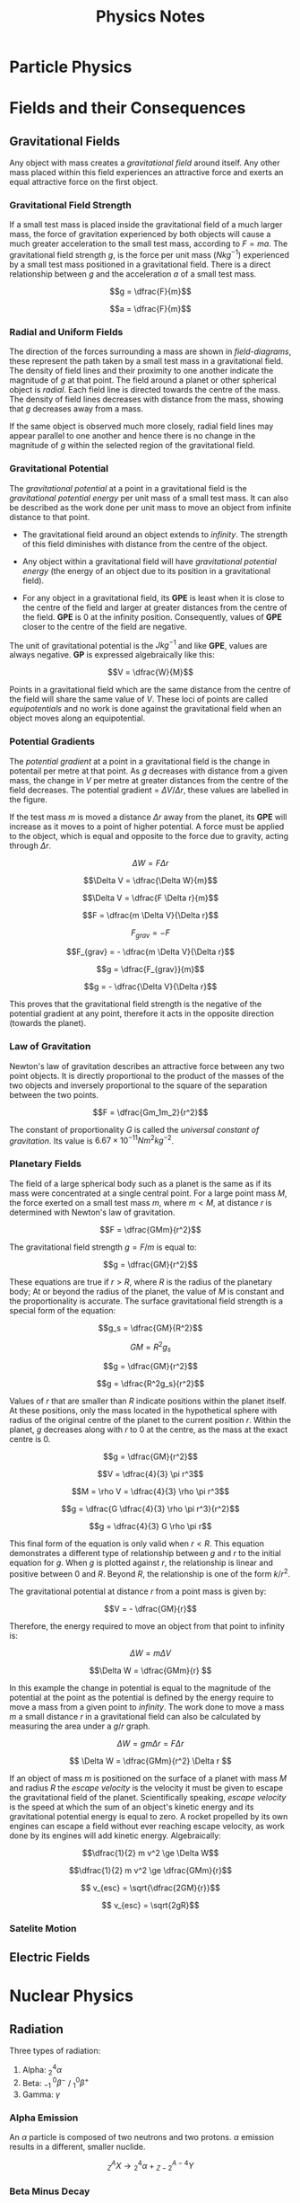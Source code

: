 
#+TITLE: Physics Notes
#+STARTUP: latexpreview
#+latex_header: \usepackage{tikz-feynman}
#+latex_header: \usepackage[left=2cm, right=2cm, top=2cm, bottom=2cm]{geometry}
#+latex_header: \usepackage{tikz}
#+latex_header: \usetikzlibrary{arrows.meta, decorations.pathreplacing, decorations.markings}
#+latex_header: \raggedbottom
#+latex_header: \usepackage{float}
#+latex_header: \clearpage

* Particle Physics

#+begin_export latex
\begin{picture}(150, 150)(-100, -100)
\put(-25,42){\line(-3,-5){25}}
\put(-25, 42){\line(1, 0){50}}
\put(25, 42){\line(3,-5){25}}
\put(-25, -42){\line(1,0){50}}
\put(-25, -42){\line(-3, 5){25}}
\put(25, -42){\line(3, 5){25}}
\put(-25, 42){\circle*{3}}
\put(-25, -42){\circle*{3}}
\put(25, 42){\circle*{3}}
\put(25, -42){\circle*{3}}
\put(-50, 0){\circle*{3}}
\put(50, 0){\circle*{3}}
\put(0, 0){\circle*{3}}
\put(-28, 47){$K^{0}$}
\put(-50, 40){$(d \bar{s})$}
\put(28, 47){$K^{+}$}
\put(40, 40){$(u\bar{s})$}
\put(-28, -55){$K^{-}$}
\put(-28, -70){$(s\bar{u})$}
\put(28, -55){$\bar{K}^{0}$}
\put(28, -70){$(s\bar{d})$}
\put(55, 0){$\pi^{+}$}
\put(55, -17){$(u \bar{d})$}
\put(-65, 0){$\pi^{-}$}
\put(-67, -17){$(d \bar{u})$}
\put(0, 10){$\pi^{0}$}
\put(-17, -17){$(d \bar{d} / u \bar{u})$}
\end{picture}
#+end_export

* Fields and their Consequences
** Gravitational Fields

Any object with mass creates a /gravitational field/ around itself. Any other mass placed within this field experiences an attractive force and exerts an equal attractive force on the first object.

*** Gravitational Field Strength

If a small test mass is placed inside the gravitational field of a much larger mass, the force of gravitation experienced by both objects will cause a much greater acceleration to the small test mass, according to $F = ma$. The gravitational field strength $g$, is the force per unit mass ($Nkg^{-1}$) experienced by a small test mass positioned in a gravitational field. There is a direct relationship between $g$ and the acceleration $a$ of a small test mass.

\[g = \dfrac{F}{m}\]

\[a = \dfrac{F}{m}\]

*** Radial and Uniform Fields

The direction of the forces surrounding a mass are shown in /field-diagrams/, these represent the path taken by a small test mass in a gravitational field. The density of field lines and their proximity to one another indicate the magnitude of $g$ at that point. The field around a planet or other spherical object is /radial/. Each field line is directed towards the centre of the mass. The density of field lines decreases with distance from the mass, showing that $g$ decreases away from a mass.

#+begin_export latex
\begin{figure}[H]
\centering
\begin{tikzpicture}
\begin{scope}[very thick,decoration={ markings, mark=at position 0.4 with {\arrow[]{Latex[length=2mm, width=2mm]}}}]
    \draw[postaction={decorate}] (0,2)--(0,0);
    \draw[postaction={decorate}] (0,-2)--(0,0);
    \draw[postaction={decorate}] (-2,0)--(0,0);
    \draw[postaction={decorate}] (2,0)--(0,0);
    \draw[postaction={decorate}] (1.41,1.41)--(0,0);
    \draw[postaction={decorate}] (1.41,-1.41)--(0,0);
    \draw[postaction={decorate}] (-1.41,1.41)--(0,0);
    \draw[postaction={decorate}] (-1.41,-1.41)--(0,0);
\end{scope}
\filldraw[fill=blue!40!white, draw=black] (0,0) circle (0.4cm);
\end{tikzpicture}
\caption{A radial graviatational field}
\end{figure}

#+end_export

If the same object is observed much more closely, radial field lines may appear parallel to one another and hence there is no change in the magnitude of $g$ within the selected region of the gravitational field.

#+begin_export latex
\begin{figure}[H]
\centering
\begin{tikzpicture}
\fill[blue!40!white] (-2,3) rectangle (-1.5, -3);
\begin{scope}[very thick,decoration={ markings, mark=at position 0.55 with {\arrow[]{Latex[length=2mm, width=2mm]}}}]
    \draw[] (-1.5, 3) -- (-1.5, -3);
    \draw[postaction={decorate}]  (1.5,2.5) -- (-1.5,2.5);
    \draw[postaction={decorate}]  (1.5,2.0) -- (-1.5,2.0);
    \draw[postaction={decorate}]  (1.5,1.5) -- (-1.5,1.5);
    \draw[postaction={decorate}]  (1.5,1.0) -- (-1.5,1.0);
    \draw[postaction={decorate}]  (1.5,0.5) -- (-1.5,0.5);
    \draw[postaction={decorate}]  (1.5,0.0) -- (-1.5,0.0);
    \draw[postaction={decorate}]  (1.5,-0.5) -- (-1.5,-0.5);
    \draw[postaction={decorate}]  (1.5,-1.0) -- (-1.5,-1.0);
    \draw[postaction={decorate}]  (1.5,-1.5) -- (-1.5,-1.5);
    \draw[postaction={decorate}]  (1.5,-2.0) -- (-1.5,-2.0);
    \draw[postaction={decorate}]  (1.5,-2.5) -- (-1.5,-2.5);
\end{scope}
\end{tikzpicture}
\caption{A "uniform" graviatational field}
\end{figure}
#+end_export

*** Gravitational Potential

The /gravitational potential/ at a point in a gravitational field is the /gravitational potential energy/ per unit mass of a small test mass. It can also be described as the work done per unit mass to move an object from infinite distance to that point.

- The gravitational field around an object extends to /infinity/. The strength of this field diminishes with distance from the centre of the object.

- Any object within a gravitational field will have /gravitational potential energy/ (the energy of an object due to its position in a gravitational field).

- For any object in a gravitational field, its *GPE* is least when it is close to the centre of the field and larger at greater distances from the centre of the field. *GPE* is $0$ at the infinity position. Consequently, values of *GPE* closer to the centre of the field are negative.

The unit of gravitational potential is the $Jkg^{-1}$ and like *GPE*, values are always negative. *GP* is expressed algebraically like this:

\[V = \dfrac{W}{M}\]

Points in a gravitational field which are the same distance from the centre of the field will share the same value of $V$. These loci of points are called /equipotentials/ and no work is done against the gravitational field when an object moves along an equipotential.


#+begin_export latex
\begin{figure}[H]
\centering
\begin{tikzpicture}
\begin{scope}[very thick,decoration={ markings, mark=at position 0.4 with {\arrow[]{Latex[length=2mm, width=2mm]}}}]
\end{scope}
\filldraw[fill=blue!40!white, draw=black] (0,0) circle (1cm);
\draw (0,0) circle (2.2cm);
\draw (0,0) circle (3.4cm);
\draw (0,0) circle (5.2cm);
\node[] at (0,1.25) {$-100$};
\node[] at (0,2.45) {$-80$};
\node[] at (0,3.6) {$-60$};
\node[] at (0,5.5) {$-40$};
\node[] at (5,5) {$MJkg^{-1}$};
\end{tikzpicture}
\caption{Equipotentials around a spherical body (not to scale)}
\end{figure}
#+end_export

*** Potential Gradients

The /potential gradient/ at a point in a gravitational field is the change in potentail per metre at that point. As $g$ decreases with distance from a given mass, the change in $V$ per metre at greater distances from the centre of the field decreases. The potential gradient = $\Delta V / \Delta r$, these values are labelled in the figure.

#+begin_export latex
\begin{figure}[H]
\centering
\begin{tikzpicture}
\begin{scope}[very thick,decoration={ markings, mark=at position 0.4 with {\arrow[]{Latex[length=2mm, width=2mm]}}}]
\end{scope}
\filldraw[fill=blue!40!white, draw=black] (0,0) circle (1cm);
\draw (0,0) circle (2.2cm);
\draw (0,0) circle (3.4cm);
\filldraw[black] (1.55, 1.55) circle (0.12cm);
\filldraw[black] (2.4, 2.4) circle (0.12cm);
\draw[-{Latex[length=2mm, width=2mm]}, gray] (1.7, 1.7) -- (2.25, 2.25);
\node[] at (1.25,1.25) {$m$};
\node[] at (2.5,0) {$V$};
\node[] at (4.3,0) {$V+ \Delta V$};
\node[] at (2.4,1.5) {$\Delta r$};
\end{tikzpicture}
\caption{Potential gradient}
\end{figure}
#+end_export

If the test mass $m$ is moved a distance $\Delta r$ away from the planet, its *GPE* will increase as it moves to a point of higher potential. A force must be applied to the object, which is equal and opposite to the force due to gravity, acting through $\Delta r$.

\[\Delta W = F \Delta r\]

\[\Delta V = \dfrac{\Delta W}{m}\]

\[\Delta V = \dfrac{F \Delta r}{m}\]

\[F = \dfrac{m \Delta V}{\Delta r}\]

\[F_{grav} = -F\]

\[F_{grav} = - \dfrac{m \Delta V}{\Delta r}\]

\[g = \dfrac{F_{grav}}{m}\]

\[g = - \dfrac{\Delta V}{\Delta r}\]

This proves that the gravitational field strength is the negative of the potential gradient at any point, therefore it acts in the opposite direction (towards the planet).

*** Law of Gravitation

Newton's law of gravitation describes an attractive force between any two point objects. It is directly proportional to the product of the masses of the two objects and inversely proportional to the square of the separation between the two points.

\[F = \dfrac{Gm_1m_2}{r^2}\]

The constant of proportionality $G$ is called the /universal constant of gravitation/. Its value is $6.67 \times 10^{-11} \text{} Nm^2kg^{-2}$.

*** Planetary Fields

The field of a large spherical body such as a planet is the same as if its mass were concentrated at a single central point. For a large point mass $M$, the force exerted on a small test mass $m$, where $m < M$, at distance $r$ is determined with Newton's law of gravitation.

\[F = \dfrac{GMm}{r^2}\]

The gravitational field strength $g = F / m$ is equal to:

\[g = \dfrac{GM}{r^2}\]

These equations are true if $r > R$, where $R$ is the radius of the planetary body; At or beyond the radius of the planet, the value of $M$ is constant and the proportionality is accurate. The surface gravitational field strength is a special form of the equation:

\[g_s = \dfrac{GM}{R^2}\]

\[GM = R^2g_s \]

\[g = \dfrac{GM}{r^2}\]

\[g = \dfrac{R^2g_s}{r^2}\]

Values of $r$ that are smaller than $R$ indicate positions within the planet itself. At these positions, only the mass located in the hypothetical sphere with radius of the original centre of the planet to the current position $r$. Within the planet, $g$ decreases along with $r$ to 0 at the centre, as the mass at the exact centre is 0.

\[g = \dfrac{GM}{r^2}\]

\[V = \dfrac{4}{3} \pi r^3\]

\[M = \rho V = \dfrac{4}{3} \rho \pi r^3\]

\[g = \dfrac{G \dfrac{4}{3} \rho \pi r^3}{r^2}\]

\[g = \dfrac{4}{3} G \rho \pi r\]

This final form of the equation is only valid when $r < R$. This equation demonstrates a different type of relationship between $g$ and $r$ to the initial equation for $g$. When $g$ is plotted against $r$, the relationship is linear and positive between $0$ and $R$. Beyond $R$, the relationship is one of the form $k/r^2$.

[[./images/gravitational_field_strength.png]]

The gravitational potential at distance $r$ from a point mass is given by:

\[V = - \dfrac{GM}{r}\]

Therefore, the energy required to move an object from that point to infinity is:

\[\Delta W = m \Delta V\]

\[\Delta W = \dfrac{GMm}{r} \]

In this example the change in potential is equal to the magnitude of the potential at the point as the potential is defined by the energy require to move a mass from a given point to /infinity/. The work done to move a mass $m$ a small distance $r$ in a gravitational field can also be calculated by measuring the area under a $g/r$ graph.

\[\Delta W = gm \Delta r = F \Delta r  \]

\[ \Delta W = \dfrac{GMm}{r^2} \Delta r \]

If an object of mass $m$ is positioned on the surface of a planet with mass $M$ and radius $R$ the /escape velocity/ is the velocity it must be given to escape the gravitational field of the planet. Scientifically speaking, /escape velocity/ is the speed at which the sum of an object's kinetic energy and its gravitational potential energy is equal to zero. A rocket propelled by its own engines can escape a field without ever reaching escape velocity, as work done by its engines will add kinetic energy. Algebraically:

\[\dfrac{1}{2} m v^2 \ge \Delta W\]

\[\dfrac{1}{2} m v^2 \ge \dfrac{GMm}{r}\]

\[ v_{esc} = \sqrt{\dfrac{2GM}{r}}\]

\[ v_{esc} = \sqrt{2gR}\]


*** Satelite Motion
** Electric Fields

#+begin_export latex
\begin{tikzpicture}
\begin{scope}[very thick,decoration={ markings, mark=at position 0.5 with {\arrow[]{Latex[length=2mm, width=2mm]}}}]
    \draw[postaction={decorate}] (0,2)--(0,0);
    \draw[postaction={decorate}] (0,-2)--(0,0);
    \draw[postaction={decorate}] (-2,0)--(0,0);
    \draw[postaction={decorate}] (2,0)--(0,0);
    \draw[postaction={decorate}] (1.41,1.41)--(0,0);
    \draw[postaction={decorate}] (1.41,-1.41)--(0,0);
    \draw[postaction={decorate}] (-1.41,1.41)--(0,0);
    \draw[postaction={decorate}] (-1.41,-1.41)--(0,0);
\end{scope}
\filldraw[blue] (0,0) circle (0.2cm);
\end{tikzpicture}
#+end_export

#+begin_export latex
\begin{tikzpicture}
\begin{scope}[very thick,decoration={ markings, mark=at position 0.6 with {\arrow[]{Latex[length=2mm, width=2mm]}}}]
    \draw[postaction={decorate}] (0,0)--(0,2);
    \draw[postaction={decorate}] (0,0)--(0,-2);
    \draw[postaction={decorate}] (0,0)--(-2,0);
    \draw[postaction={decorate}] (0,0)--(2,0);
    \draw[postaction={decorate}] (0,0) -- (1.41,1.41);
    \draw[postaction={decorate}] (0,0) -- (1.41,-1.41);
    \draw[postaction={decorate}] (0,0) -- (-1.41,1.41);
    \draw[postaction={decorate}] (0,0) -- (-1.41,-1.41);
\end{scope}
\filldraw[red] (0,0) circle (0.2cm);
\end{tikzpicture}
#+end_export

#+begin_export latex
\begin{tikzpicture}
\filldraw[red] (-2, 0) circle (0.1cm);
\filldraw[blue] (2, 0) circle (0.1cm);
\begin{scope}[very thick,decoration={ markings, mark=at position 0.6 with {\arrow[]{Latex[length=2mm, width=2mm]}}}]
    \draw[postaction={decorate}] (-2,0)--(-4,0);
    \draw[postaction={decorate}] (-2,0)--(-2,2);
    \draw[postaction={decorate}] (-2,0)--(-2,-2);
    \draw[postaction={decorate}] (-2,0)--(-3.41,1.41);
    \draw[postaction={decorate}] (-2,0)--(-3.41,-1.41);
\end{scope}
\begin{scope}[very thick,decoration={ markings, mark=at position 0.5 with {\arrow[]{Latex[length=2mm, width=2mm]}}}]
    \draw[postaction={decorate}] (4,0) -- (2,0);
    \draw[postaction={decorate}] (2,2) -- (2,0);
    \draw[postaction={decorate}] (2,-2) -- (2,0);
    \draw[postaction={decorate}] (3.41,1.41) -- (2,0);
    \draw[postaction={decorate}] (3.41,-1.41) -- (2,0);
\end{scope}
\begin{scope}[very thick,decoration={ markings, mark=at position 0.53
with {\arrow[]{Latex[length=2mm, width=2mm]}}}]
    \draw[postaction={decorate}] (-2,0) -- (2,0);
    \draw[postaction={decorate}] (-2,0) .. controls (-0.59, 1.41) and (0.59, 1.41) .. (2,0);
    \draw[postaction={decorate}] (-2,0) .. controls (-0.59, -1.41) and (0.59, -1.41) .. (2,0);
\end{scope}
\filldraw[red] (-2, 0) circle (0.2cm);
\filldraw[blue] (2, 0) circle (0.2cm);
\end{tikzpicture}
#+end_export

#+begin_export latex
\begin{tikzpicture}
\begin{scope}[very thick,decoration={ markings, mark=at position 0.6 with {\arrow[]{Latex[length=2mm, width=2mm]}}}]
    \draw[postaction={decorate}] (-2,0)--(-4,0);
    \draw[postaction={decorate}] (-2,0)--(-2,2);
    \draw[postaction={decorate}] (-2,0)--(-2,-2);
    \draw[postaction={decorate}] (-2,0)--(-3.41,1.41);
    \draw[postaction={decorate}] (-2,0)--(-3.41,-1.41);
\end{scope}
\begin{scope}[very thick,decoration={ markings, mark=at position 0.6 with {\arrow[]{Latex[length=2mm, width=2mm]}}}]
    \draw[postaction={decorate}] (2,0)--(4,0);
    \draw[postaction={decorate}] (2,0)--(2,2);
    \draw[postaction={decorate}] (2,0)--(2,-2);
    \draw[postaction={decorate}] (2,0)--(3.41,1.41);
    \draw[postaction={decorate}] (2,0)--(3.41,-1.41);
\end{scope}
\begin{scope}[very thick,decoration={ markings, mark=at position 0.53
with {\arrow[]{Latex[length=2mm, width=2mm]}}}]
    \draw[postaction={decorate}] (-2,0) .. controls (-1, 1) .. (-0.8, 2);
    \draw[postaction={decorate}] (-2,0) .. controls (-1, -1) .. (-0.8, -2);
    \draw[postaction={decorate}] (2,0) .. controls (1, 1) .. (0.8, 2);
    \draw[postaction={decorate}] (2,0) .. controls (1, -1) .. (0.8, -2);
    \draw[gray, dashed] (0,2) -- (0, -2);
\end{scope}
\filldraw[red] (-2, 0) circle (0.2cm);
\filldraw[red] (2, 0) circle (0.2cm);
\end{tikzpicture}
#+end_export


#+begin_export latex
\begin{tikzpicture}
\begin{scope}[very thick,decoration={ markings, mark=at position 0.55 with {\arrow[]{Latex[length=2mm, width=2mm]}}}]
    \draw[] (-1.5, 3) -- (-1.5, -3);
    \draw[] (1.5, 3) -- (1.5, -3);
    \draw[postaction={decorate}, gray] (-1.5,2.5) -- (1.5,2.5);
    \draw[postaction={decorate}, gray] (-1.5,2.0) -- (1.5,2.0);
    \draw[postaction={decorate}, gray] (-1.5,1.5) -- (1.5,1.5);
    \draw[postaction={decorate}, gray] (-1.5,1.0) -- (1.5,1.0);
    \draw[postaction={decorate}, gray] (-1.5,0.5) -- (1.5,0.5);
    \draw[postaction={decorate}, gray] (-1.5,0.0) -- (1.5,0.0);
    \draw[postaction={decorate}, gray] (-1.5,-0.5) -- (1.5,-0.5);
    \draw[postaction={decorate}, gray] (-1.5,-1.0) -- (1.5,-1.0);
    \draw[postaction={decorate}, gray] (-1.5,-1.5) -- (1.5,-1.5);
    \draw[postaction={decorate}, gray] (-1.5,-2.0) -- (1.5,-2.0);
    \draw[postaction={decorate}, gray] (-1.5,-2.5) -- (1.5,-2.5);
\end{scope}
\node[] at (-1.5,-3.5) {$+$};
\node[] at (1.5,-3.5) {$-$};
\end{tikzpicture}
#+end_export

* Nuclear Physics
** Radiation

Three types of radiation:

1. Alpha: $^4_2\alpha$
2. Beta: $^{ \text{ } \text{ }0}_{-1}\beta^-$ / $^{0}_{1}\beta^+$
3. Gamma: $\gamma$

*** Alpha Emission

An $\alpha$ particle is composed of two neutrons and two protons. $\alpha$ emission results in a different, smaller nuclide.

\[^A_ZX \rightarrow \text{} ^4_2\alpha + \text{} ^{A-4}_{Z-2}Y\]

*** Beta Minus Decay

A $\beta^-$ particle is an electron. During $\beta^-$ emission, a neutron in a neutron-rich nucleus decays into a proton. The underlying change is the conversion of a /down quark/ into an /up quark/.

\[^A_ZX \rightarrow \text{} ^{ \text{ } \text{ }0}_{-1}\beta + \text{} ^{\text{ } \text{ }A}_{Z+1}Y + \bar{\nu}_e\]

#+begin_export latex

\begin{tikzpicture}[x=30mm, y=30mm]
\begin{feynman}
    \vertex (i1) {\(u\)};
    \vertex[right=.15 of i1] (i2) {\(d\)};
    \vertex[right=.15 of i2] (i3) {\(d\)};
    \vertex[below=.3 of i2] (n) {\(n\)};

    \vertex[above=2 of i1] (f1) {\(u\)};
    \vertex[right=.15 of f1] (f2) {\(d\)};
    \vertex[right=.15 of f2] (f3) {\(u\)};
    \vertex[above=.3 of f2] (p) {\(p\)};

    \vertex[above=1 of i3] (a);
    \vertex[right=.15 of a] (b);
    \vertex[right=.15 of b] (c);

    \vertex at ($(c) + (1,.25)$) (d);
    \vertex at ($(d) + (.2, 1)$) (f4) {\(\bar{\nu}_e\)};
    \vertex at ($(d) + (.9,.5)$) (f5) {\(e^-\)};
\diagram*{
    (i1) -- [fermion, opacity=0.5] (a) -- [fermion, opacity=0.5] (f1),
    (i2) -- [fermion, opacity=0.5] (b) -- [fermion, opacity=0.5] (f2),
    (i3) -- [fermion, very thick] (c) -- [fermion, very thick] (f3),
    (c) -- [boson, edge label'=\(W^-\), momentum, very thick] (d),
    (d) -- [fermion, very thick] (f5),
    (d) -- [anti fermion, very thick] (f4),
};

\draw[-stealth] (-.4,-.4) -- (-.4,2.2);
\node at (-.4,2.3) {\(t\)};
\end{feynman}
\end{tikzpicture}

#+end_export

*** Beta Plus Decay

A $\beta^+$ particle is a positron. During $\beta^+$ emission, a proton in a proton-rich nucleus decays into a neutron. The underlying change is the conversion of an /up quark/ into an /down quark/.

\[^A_ZX \rightarrow \text{} ^{ \text{ } \text{ }0}_{+1}\beta + \text{} ^{\text{ } \text{ }A}_{Z-1}Y + \nu_e\]

#+begin_export latex

\begin{tikzpicture}[x=30mm, y=30mm]
\begin{feynman}
    \vertex (i1) {\(u\)};
    \vertex[right=.15 of i1] (i2) {\(d\)};
    \vertex[right=.15 of i2] (i3) {\(u\)};
    \vertex[below=.3 of i2] (n) {\(p\)};

    \vertex[above=2 of i1] (f1) {\(u\)};
    \vertex[right=.15 of f1] (f2) {\(d\)};
    \vertex[right=.15 of f2] (f3) {\(d\)};
    \vertex[above=.3 of f2] (p) {\(n\)};

    \vertex[above=1 of i3] (a);
    \vertex[right=.15 of a] (b);
    \vertex[right=.15 of b] (c);

    \vertex at ($(c) + (1,.25)$) (d);
    \vertex at ($(d) + (.2, 1)$) (f4) {\(\nu_e\)};
    \vertex at ($(d) + (.9,.5)$) (f5) {\(e^+\)};
\diagram*{
    (i1) -- [fermion, opacity=0.5] (a) -- [fermion, opacity=0.5] (f1),
    (i2) -- [fermion, opacity=0.5] (b) -- [fermion, opacity=0.5] (f2),
    (i3) -- [fermion, very thick] (c) -- [fermion, very thick] (f3),
    (c) -- [boson, edge label'=\(W^+\), momentum, very thick] (d),
    (d) -- [anti fermion, very thick] (f5),
    (d) -- [fermion, very thick] (f4),
};

\draw[-stealth] (-.4,-.4) -- (-.4,2.2);
\node at (-.4,2.3) {\(t\)};
\end{feynman}
\end{tikzpicture}

#+end_export

*** Electron Capture

A proton-rich nucleus could also undergo /electron capture/. In this type of decay a proton changes into a neutron after capturing an inner shell electron.

\[^A_ZX + ^{ \text{ } \text{ }0}_{-1}\beta \rightarrow \text{} ^{\text{ } \text{ }A}_{Z-1}Y + \nu_e\]

#+begin_export latex

\begin{tikzpicture}[x=30mm, y=30mm]
\begin{feynman}
    \vertex (i1) {\(u\)};
    \vertex[right=.15 of i1] (i2) {\(d\)};
    \vertex[right=.15 of i2] (i3) {\(u\)};
    \vertex[below=.3 of i2] (n) {\(p\)};

    \vertex[above=2 of i1] (f1) {\(u\)};
    \vertex[right=.15 of f1] (f2) {\(d\)};
    \vertex[right=.15 of f2] (f3) {\(d\)};
    \vertex[above=.3 of f2] (p) {\(n\)};

    \vertex[above=1 of i3] (a);
    \vertex[right=.15 of a] (b);
    \vertex[right=.15 of b] (c);

    \vertex at ($(c) + (1,-.2)$) (d);
    \vertex at ($(d) + (.3, 1)$) (f4) {\(\nu_e\)};
    \vertex at ($(d) + (.3,-1)$) (f5) {\(e^-\)};
\diagram*{
    (i1) -- [fermion, opacity=0.5] (a) -- [fermion, opacity=0.5] (f1),
    (i2) -- [fermion, opacity=0.5] (b) -- [fermion, opacity=0.5] (f2),
    (i3) -- [fermion, very thick] (c) -- [fermion, very thick] (f3),
    (d) -- [boson, edge label'=\(W^-\), momentum, very thick] (c),
    (d) -- [anti fermion, very thick] (f5),
    (d) -- [fermion, very thick] (f4),
};

\draw[-stealth] (-.4,-.4) -- (-.4,2.2);
\node at (-.4,2.3) {\(t\)};
\end{feynman}
\end{tikzpicture}

#+end_export

The nature of the /W boson/ is not significant/distinguishable. The same diagram could be written:

#+begin_export latex

\begin{tikzpicture}[x=30mm, y=30mm]
\begin{feynman}
    \vertex (i1) {\(u\)};
    \vertex[right=.15 of i1] (i2) {\(d\)};
    \vertex[right=.15 of i2] (i3) {\(u\)};
    \vertex[below=.3 of i2] (n) {\(p\)};

    \vertex[above=2 of i1] (f1) {\(u\)};
    \vertex[right=.15 of f1] (f2) {\(d\)};
    \vertex[right=.15 of f2] (f3) {\(d\)};
    \vertex[above=.3 of f2] (p) {\(n\)};

    \vertex[above=1 of i3] (a);
    \vertex[right=.15 of a] (b);
    \vertex[right=.15 of b] (c);

    \vertex at ($(c) + (1,.2)$) (d);
    \vertex at ($(d) + (.3, 1)$) (f4) {\(\nu_e\)};
    \vertex at ($(d) + (.3,-1)$) (f5) {\(e^-\)};
\diagram*{
    (i1) -- [fermion, opacity=0.5] (a) -- [fermion, opacity=0.5] (f1),
    (i2) -- [fermion, opacity=0.5] (b) -- [fermion, opacity=0.5] (f2),
    (i3) -- [fermion, very thick] (c) -- [fermion, very thick] (f3),
    (c) -- [boson, edge label'=\(W^+\), momentum, very thick] (d),
    (d) -- [anti fermion, very thick] (f5),
    (d) -- [fermion, very thick] (f4),
};

\draw[-stealth] (-.4,-.4) -- (-.4,2.2);
\node at (-.4,2.3) {\(t\)};
\end{feynman}
\end{tikzpicture}

#+end_export

*** Gamma Emission

There is no change to the number of nucleons in the nucleus when a $\gamma$ photon is emitted. This type of emission usually happens if the nucleus is in an excited state after one of the previous types of emission.

** Inverse Square Law

The intensity $I$ of $\gamma$ radiation is the energy transferred per second per unit area. Assuming a point source emits $n$ $\gamma$ photons per second and each photon has the energy $hf$, the total energy emitted by the source per second is $nhf$. These photons are free to leave the source in any direction, so at distance $r$ from the source all the photons will pass through an area equal to the /S.A./ of a sphere with radius $r$. This equation represents the intensity of radiation from a point source at distance $r$:

\[I = \dfrac{nhf}{4 \pi r^2}\]

** Hazards of Radiation

Ionising radiation is damaging to living cells. It may cause cells to die, mutate or grow uncontrollably. The consequences may be felt by the affected individual, which is described as /somatic effects/, or passed onto future generations /genetically/.

To best mitigate the risks of radiation, sources should be kept in /lead-lined/ containers to reduce any $\gamma$ emission from the source to background level. These sources may be kept in a secure, locked-away location and exposure / use of the source should be recorded.

During use, solid sources should be handled with handling tools, to keep the source at a distance from the body. This reduces the intensity of $\gamma$ radiation incident on the handler and would ideally put their body beyond the range of $\alpha$ or $\beta$ particles. Liquid, gaseous and powdered sources should be kept in sealed containers, so they are not accidentally inhaled, ingested or split.

** Radioactive Decay

If a radioactive isotope of element $X$ undergoes $\alpha$ or $\beta$ emission, it is no longer a nucleus of the same element, due to the change in proton number. If this nucleus was one of many in a sample of a particular isotope, the number of nuclei of this isotope will decrease as individual nuclei decay. The same relationship is true of the mass of the original isotope; the mass will decrease as nuclei decay. There are three important quantities surrounding radioactive decay:

- The /half-life/ $T_{1/2}$ of a radioactive isotope is the time take for the mass (or any other specific property) to decrease to half the initial value.

- The /activity/ $A$ of a radioactive isotope is the number of nuclei disintegrating per second, corresponds to the rate of changes of nuclei of the initial isotope. The unit of activity is the /Becquerel/ (Bq), where 1Bq is one disintegration per second.

- The /decay constant/ $\lambda$ is the probability of an individual nucleus decaying per unit time (usually one second).

The decay of a single nucleus is impossible to predict. Every nucleus of an isotope in a sample has an equal probability of decaying in a given interval. For a large sample of a radioactive isotope $X$, the number of nuclei which disintegrate $\Delta N$ in a given time period $\Delta t$ is related to the initial number of nuclei $N_0$, via the decay constant.

*** Decay Constant

The probability of a single decay is the fraction of the initial number of nuclei of $X$ which decay per second. This is called the /decay constant/, and is represented with the symbol $\lambda$. If reference is made to /decay/ or its decreasing nature, there is no need to include a minus sign.

\[\lambda = \dfrac{\Delta N}{N_0}/\Delta t\]

The change in number of nuclei for a combination of the given factors can be obtained by rearranging the equation above. Note the presence of the minus sign here indicating decrease.

\[ \Delta N = - \lambda N_0 \Delta t\]

*** Activity

The activity of the isotope is the number of nuclei which disintegrate per second and it is proportional to the value of $N_0$. An expression for $A$ can be obtained as follows:

\[ \dfrac{\Delta N}{\Delta t} = - \lambda N_0\]

\[ A = - \lambda N_0\]

Therefore the activity of $N$ nuclei of a particular isotope can also be written simply:

\[ A = \lambda N\]

*** Decay Curves

As the activity, or rate of change of nuclei of $X$, is proportional to the current number of nuclei $N$ of $X$, the relationship between $t$ and $N$ is one of exponential decay. The number of nuclei remaining after a particular time period is proportional to $N_0$.

\[N = N_0 e^{- \lambda t}\]

[[./images/c-14_decay.png]]

Both activity and mass are directly related to the number of nuclei.

\[m = m_0 e^{- \lambda t}\]
\[A = A_0 e^{- \lambda t}\]

*** Half-life

Half-life can be linked to the decay constant. When $t= T_{1/2}$, the number of nuclei remaining is $N = 0.5N_0$. With these equations, substitutions can be made:

$0.5N_0 = N_0 e^{-\lambda T_{1/2}}$

$0.5 = e^{-\lambda T_{1/2}}$

$\ln (0.5) = -\lambda T_{1/2}$

$-\ln (0.5) = \lambda T_{1/2}$

$\ln (0.5^{-1}) = \lambda T_{1/2}$

$\ln (2) = \lambda T_{1/2}$

$T_{1/2} = \dfrac{\ln(2)}{\lambda}$

[[./images/c-14_t_half.png]]

** Nuclear Radius

The radius of a nucleus is proportional to the cube root of the nucleon number and the constant $r_0$, which is equal to 1.05fm.

\[R = r_0 A^{1/3}\]

\[V = \dfrac{4}{3} \pi R^3 = \dfrac{4}{3} \pi (r_0 A^{1/3})^3 = \dfrac{4}{3} \pi {r_0}^3 A\]

Seeing as the mass of a nucleus is equal to $Au$, where $u$ is the atomic mass unit, the density of any nucleus is constant.

$\rho = \dfrac{Au}{4/3 \text{ } \pi {r_0}^3 A} = \dfrac{1u}{4/3 \text{ } \pi {r_0}^3}$

When evaluated, the density of a nucleus of any element is $3.4 \times 10^{17}$.

** Energy and Mass

The equation $E = mc^2$ links the energy of an object to the change of its mass and the speed of light in free space. Consequently, the mass of any object changes as it gains or loses energy. This is only significant on the nuclear/sub-nuclear scale. The energy released during a reaction is $Q = \Delta mc^2$, where $\Delta m$ is the difference in mass before and after the interaction.

** Binding Energy

The binding energy of a nucleus is the work done to separate all of the protons and neutrons from the nucleus. When a nucleus is formed from individual nucleons, energy is released amounting to the binding energy of the nucleus. Due to this release of energy the mass of the nucleus is less than the sum of the masses of constituent nucleons.

The mass defect $\Delta m$ of a nucleus is the difference between the sum of the masses of separated nucleons and the mass of the whole nucleus. The mass defect for a $^A_ZX$ nucleus can be calculated with this equation.

\[\Delta m =  Zm_p + (A-Z)m_n - M_{\text{NUC}} \]

Where $m_p$ and $m_n$ are the masses of a proton and a neutron respectively and $M_{\text{NUC}}$ is the mass of the whole nucleus. The binding energy is equal to: $Q = \Delta mc^2$. The values of $m_p$ and $m_n$ are often quoted in terms of $u$, the atomic mass unit.

- $1u = 1.661 \times 10^{-27}kg= 931.3MeV$
- $m_p = 1.00728u$
- $m_n = 1.00867u$

** Quantum Tunnelling

Two protons and two neutrons in a nucleus may bind together to as a cluster, which may be ejected from the nucleus as an $\alpha$ particle. The $\alpha$ particle is given a large amount of energy during its formation.

** Nuclear Stability

Each nucleus has a binding energy and a specific binding energy per nucleon. This is the binding energy divided by the nucleon number of the nucleus. This value is indicative of the stability of the nucleus. More stable nuclei have a larger binding energy per nucleon. The maximum value is approximately 8.7Mev, occurring in the region $50 \le A \le 60$.

[[./images/nuclear_stability.png]]

The orange line in the figure indicates the position of Fe-56, a very stable isotope of Iron. Energy is released in nuclear events under certain conditions:

- Fusion of nuclei to the left of the division. When heavier nuclei are formed energy is released due to the greater binding energy per nucleon of the resulting nuclei.

- Fission of nuclei to the right of the division. When multiple, lighter daughter nuclei are formed energy is released due to the greater binding energy per nucleon of the resulting nuclei.
